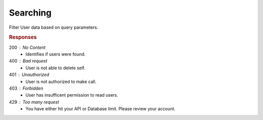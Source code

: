 .. role:: required

.. role:: type

.. |parameters| raw:: html

   <h4>Parameters</h4>
   
---------
Searching
---------

Filter User data based on query parameters.

.. tabs::

   .. group-tab:: C#
   
      .. code-block:: c#
      
         var client = MeshyClient.Initialize(accountName, publicKey);
         var connection = await client.LoginAnonymouslyAsync(username);

         await connection.Users.SearchAsync(name, roleId, orderBy, activeOnly, page, pageSize);

      |parameters|
      
      accountName : :type:`string`, :required:`required`
         Indicates which account you are connecting to.
      publicKey : :type:`string`, :required:`required`
         Public identifier of connecting service.
      username : :type:`string`, :required:`required`
         Unique identifier for user or device.
      name : :type:`string`
         Case-insensitive partial name search.
      roleId : :type:`string`
         Filters users with defined role identifier.
      orderBy : :type:`string`
         Defines which fields need to be ordered and direction in a MongoDB format.
      activeOnly : :type:`boolean`, default: true
         Filters users that are not active. Setting to false will include all users regardless of active status.
      page : :type:`integer`, default: 1
         Page number of results to bring back.
      pageSize : :type:`integer`, max: 200, default: 25
         Number of results to bring back per page.

   .. group-tab:: NodeJS
      
      .. code-block:: javascript
         
         var client = MeshyClient.initialize(accountName, publicKey);
         
         var anonymousUser = await client.registerAnonymousUser();

         var meshyConnection = await client.loginAnonymously(anonymousUser.username);

         await meshyConnection.usersService.search({
                                                    name: name,
                                                    roleId: roleId,
                                                    orderBy: orderBy,
                                                    activeOnly: activeOnly,
                                                    page: page,
                                                    pageSize: pageSize
                                                  });
      
      |parameters|

      accountName : :type:`string`, :required:`required`
         Indicates which account you are connecting to.
      publicKey : :type:`string`, :required:`required`
         Public identifier of connecting service.
      username : :type:`string`, :required:`required`
         Unique identifier for user or device.
      name : :type:`string`
         Case-insensitive partial name search.
      roleId : :type:`string`
         Filters users with defined role identifier.
      orderBy : :type:`string`
         Defines which fields need to be ordered and direction in a MongoDB format.
      activeOnly : :type:`boolean`, default: true
         Filters users that are not active. Setting to false will include all users regardless of active status.
      page : :type:`integer`, default: 1
         Page number of results to bring back.
      pageSize : :type:`integer`, max: 200, default: 25
         Number of results to bring back per page.

   .. group-tab:: REST
   
      .. code-block:: http
      
         GET https://api.meshydb.com/{accountName}/users?name={name}&
                                                         roleId={roleId}&
                                                         orderBy={orderBy}&
                                                         activeOnly={activeOnly}&
                                                         page={page}&
                                                         pageSize={pageSize} HTTP/1.1
         Authentication: Bearer {access_token}

        (Line breaks added for readability)

      |parameters|
      
      accountName : :type:`string`, :required:`required`
         Indicates which account you are connecting to.
      access_token : :type:`string`, :required:`required`
         Token identifying authorization with MeshyDB requested during `Generating Token <../authorization/generating_token.html#generating-token>`_.
      name : :type:`string`
         Case-insensitive partial name search.
      roleId : :type:`string`
         Filters users with defined role identifier.
      orderBy : :type:`string`
         Defines which fields need to be ordered and direction in a MongoDB format.
      activeOnly : :type:`boolean`, default: true
         Filters users that are not active. Setting to false will include all users regardless of active status.
      page : :type:`integer`, default: 1
         Page number of results to bring back.
      pageSize : :type:`integer`, max: 200, default: 25
         Number of results to bring back per page.

.. rubric:: Responses

200 : No Content
    * Identifies if users were found.

400 : Bad request
    * User is not able to delete self.
    
401 : Unauthorized
   * User is not authorized to make call.

403 : Forbidden
    * User has insufficent permission to read users.

429 : Too many request
   * You have either hit your API or Database limit. Please review your account.